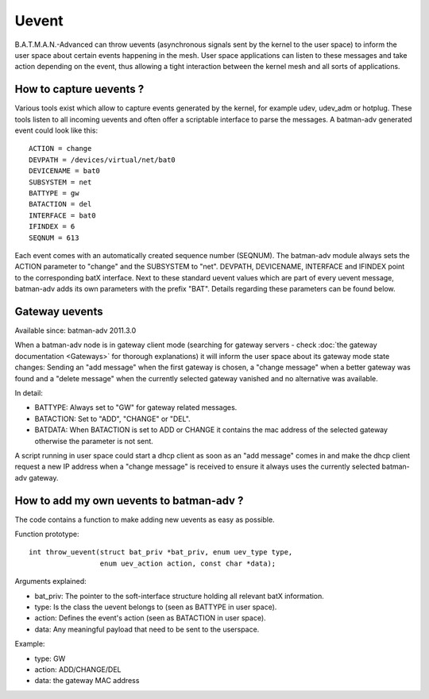 .. SPDX-License-Identifier: GPL-2.0

Uevent
======

B.A.T.M.A.N.-Advanced can throw uevents (asynchronous signals sent by
the kernel to the user space) to inform the user space about certain
events happening in the mesh. User space applications can listen to
these messages and take action depending on the event, thus allowing a
tight interaction between the kernel mesh and all sorts of applications.

How to capture uevents ?
------------------------

Various tools exist which allow to capture events generated by the
kernel, for example udev, udev\_adm or hotplug. These tools listen to
all incoming uevents and often offer a scriptable interface to parse the
messages. A batman-adv generated event could look like this:

::

    ACTION = change
    DEVPATH = /devices/virtual/net/bat0
    DEVICENAME = bat0
    SUBSYSTEM = net
    BATTYPE = gw
    BATACTION = del
    INTERFACE = bat0
    IFINDEX = 6
    SEQNUM = 613

Each event comes with an automatically created sequence number (SEQNUM).
The batman-adv module always sets the ACTION parameter to "change" and
the SUBSYSTEM to "net". DEVPATH, DEVICENAME, INTERFACE and IFINDEX point
to the corresponding batX interface. Next to these standard uevent
values which are part of every uevent message, batman-adv adds its own
parameters with the prefix "BAT". Details regarding these parameters can
be found below.

Gateway uevents
---------------

Available since: batman-adv 2011.3.0

When a batman-adv node is in gateway client mode (searching for gateway
servers - check :doc:`the gateway documentation <Gateways>` for thorough
explanations) it will inform the user space about its gateway mode state
changes: Sending an "add message" when the first gateway is chosen, a
"change message" when a better gateway was found and a "delete message"
when the currently selected gateway vanished and no alternative was
available.

In detail:

-  BATTYPE: Always set to "GW" for gateway related messages.
-  BATACTION: Set to "ADD", "CHANGE" or "DEL".
-  BATDATA: When BATACTION is set to ADD or CHANGE it contains the mac
   address of the selected gateway otherwise the parameter is not sent.

A script running in user space could start a dhcp client as soon as an
"add message" comes in and make the dhcp client request a new IP address
when a "change message" is received to ensure it always uses the
currently selected batman-adv gateway.

How to add my own uevents to batman-adv ?
-----------------------------------------

The code contains a function to make adding new uevents as easy as
possible.

Function prototype:

::

    int throw_uevent(struct bat_priv *bat_priv, enum uev_type type, 
                     enum uev_action action, const char *data);

Arguments explained:

-  bat\_priv: The pointer to the soft-interface structure holding all
   relevant batX information.
-  type: Is the class the uevent belongs to (seen as BATTYPE in user
   space).
-  action: Defines the event's action (seen as BATACTION in user space).
-  data: Any meaningful payload that need to be sent to the userspace.

Example:

-  type: GW
-  action: ADD/CHANGE/DEL
-  data: the gateway MAC address

